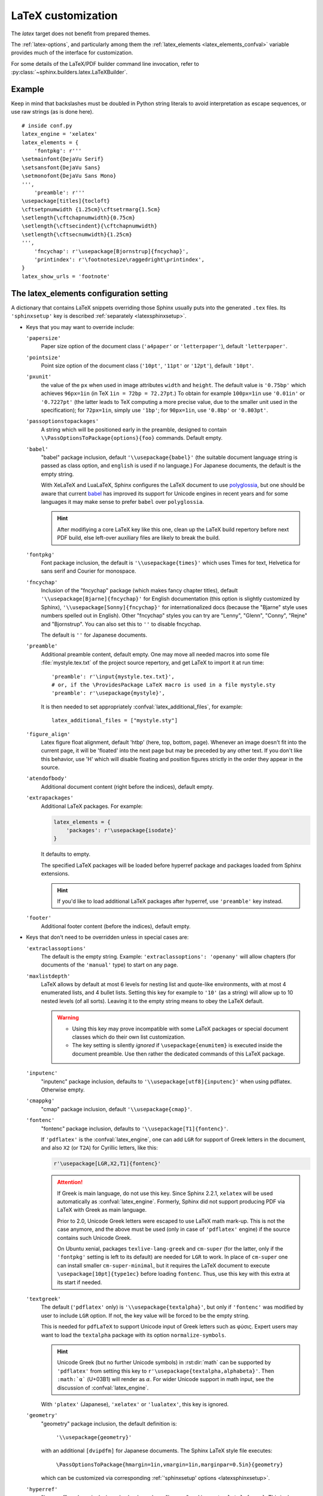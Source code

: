 .. highlight:: python

.. _latex:

LaTeX customization
===================

.. module:: latex
   :synopsis: LaTeX specifics.

.. raw:: latex

   \begingroup
   \sphinxsetup{%
         verbatimwithframe=false,
         VerbatimColor={named}{OldLace},
         TitleColor={named}{DarkGoldenrod},
         hintBorderColor={named}{LightCoral},
         attentionborder=3pt,
         attentionBorderColor={named}{Crimson},
         attentionBgColor={named}{FloralWhite},
         noteborder=2pt,
         noteBorderColor={named}{Olive},
         cautionborder=3pt,
         cautionBorderColor={named}{Cyan},
         cautionBgColor={named}{LightCyan}}
   \relax

The *latex* target does not benefit from prepared themes.

The :ref:`latex-options`, and particularly among them the
:ref:`latex_elements <latex_elements_confval>` variable
provides much of the interface for customization.

For some details of the LaTeX/PDF builder command line
invocation, refer to :py:class:`~sphinx.builders.latex.LaTeXBuilder`.

.. _latex-basic:

Example
-------

Keep in mind that backslashes must be doubled in Python string literals to
avoid interpretation as escape sequences, or use raw strings (as is done here).

::

   # inside conf.py
   latex_engine = 'xelatex'
   latex_elements = {
       'fontpkg': r'''
   \setmainfont{DejaVu Serif}
   \setsansfont{DejaVu Sans}
   \setmonofont{DejaVu Sans Mono}
   ''',
       'preamble': r'''
   \usepackage[titles]{tocloft}
   \cftsetpnumwidth {1.25cm}\cftsetrmarg{1.5cm}
   \setlength{\cftchapnumwidth}{0.75cm}
   \setlength{\cftsecindent}{\cftchapnumwidth}
   \setlength{\cftsecnumwidth}{1.25cm}
   ''',
       'fncychap': r'\usepackage[Bjornstrup]{fncychap}',
       'printindex': r'\footnotesize\raggedright\printindex',
   }
   latex_show_urls = 'footnote'

.. highlight:: latex

.. _latex_elements_confval:

The latex_elements configuration setting
----------------------------------------

A dictionary that contains LaTeX snippets overriding those Sphinx usually puts
into the generated ``.tex`` files.  Its ``'sphinxsetup'`` key is described
:ref:`separately <latexsphinxsetup>`.

* Keys that you may want to override include:

  ``'papersize'``
     Paper size option of the document class (``'a4paper'`` or
     ``'letterpaper'``), default ``'letterpaper'``.

  ``'pointsize'``
     Point size option of the document class (``'10pt'``, ``'11pt'`` or
     ``'12pt'``), default ``'10pt'``.

  ``'pxunit'``
     the value of the ``px`` when used in image attributes ``width`` and
     ``height``. The default value is ``'0.75bp'`` which achieves
     ``96px=1in`` (in TeX ``1in = 72bp = 72.27pt``.) To obtain for
     example ``100px=1in`` use ``'0.01in'`` or ``'0.7227pt'`` (the latter
     leads to TeX computing a more precise value, due to the smaller unit
     used in the specification); for ``72px=1in``, simply use ``'1bp'``; for
     ``90px=1in``, use ``'0.8bp'`` or ``'0.803pt'``.

     .. versionadded:: 1.5

  ``'passoptionstopackages'``
     A string which will be positioned early in the preamble, designed to
     contain ``\\PassOptionsToPackage{options}{foo}`` commands. Default empty.

     .. versionadded:: 1.4

  ``'babel'``
     "babel" package inclusion, default ``'\\usepackage{babel}'`` (the
     suitable document language string is passed as class option, and
     ``english`` is used if no language.) For Japanese documents, the
     default is the empty string.

     With XeLaTeX and LuaLaTeX, Sphinx configures the LaTeX document to use
     `polyglossia`_, but one should be aware that current `babel`_ has
     improved its support for Unicode engines in recent years and for some
     languages it may make sense to prefer ``babel`` over ``polyglossia``.

     .. hint::

        After modifiying a core LaTeX key like this one, clean up the LaTeX
        build repertory before next PDF build, else left-over auxiliary
        files are likely to break the build.

     .. _`polyglossia`: https://ctan.org/pkg/polyglossia
     .. _`babel`: https://ctan.org/pkg/babel

     .. versionchanged:: 1.5
        For :confval:`latex_engine` set to ``'xelatex'``, the default
        is ``'\\usepackage{polyglossia}\n\\setmainlanguage{<language>}'``.
     .. versionchanged:: 1.6
        ``'lualatex'`` uses same default setting as ``'xelatex'``
     .. versionchanged:: 1.7.6
        For French, ``xelatex`` and ``lualatex`` default to using
        ``babel``, not ``polyglossia``.

  ``'fontpkg'``
     Font package inclusion, the default is ``'\\usepackage{times}'`` which
     uses Times for text, Helvetica for sans serif and Courier for monospace.

     .. versionchanged:: 1.2
        Defaults to ``''`` when the :confval:`language` uses the Cyrillic
        script.
     .. versionchanged:: 2.0
        Support for individual Greek and Cyrillic letters:

        - In order to support occasional Cyrillic (физика частиц)
          or Greek letters (Σωματιδιακή φυσική) in
          a document whose language is English or a  Latin European
          one, the default set-up is enhanced (only for ``'pdflatex'``
          engine) to do:

          .. code-block:: latex

             \substitutefont{LGR}{\rmdefault}{cmr}
             \substitutefont{LGR}{\sfdefault}{cmss}
             \substitutefont{LGR}{\ttdefault}{cmtt}
             \substitutefont{X2}{\rmdefault}{cmr}
             \substitutefont{X2}{\sfdefault}{cmss}
             \substitutefont{X2}{\ttdefault}{cmtt}

          but this is activated only under the condition that the
          ``'fontenc'`` key is configured to load the ``LGR`` (Greek)
          and/or ``X2`` (Cyrillic) pdflatex-font encodings (if the
          :confval:`language` is set to a Cyrillic language, this
          ``'fontpkg'`` key must be used as "times" package has no direct
          support for it; then keep only ``LGR`` lines from the above,
          if support is needed for Greek in the text).

          The ``\substitutefont`` command is from the eponymous LaTeX
          package, which is loaded by Sphinx if needed (on Ubuntu xenial it
          is part of ``texlive-latex-extra`` which is a Sphinx
          requirement).

          Only if the document actually does contain Unicode Greek letters
          (in text) or Cyrillic letters, will the above default set-up
          cause additional requirements for the PDF build.  On Ubuntu
          xenial, ``texlive-lang-greek``, ``texlive-lang-cyrillic``, and
          (with the above choice of fonts) the ``cm-super`` (or
          ``cm-super-minimal``) package.

        - For ``'xelatex'`` and ``'lualatex'``, the default is to
          use the FreeFont family:  this OpenType font family
          supports both Cyrillic and Greek scripts and is available as
          separate Ubuntu xenial package ``fonts-freefont-otf``, it is not
          needed to install the big package ``texlive-fonts-extra``.

        - ``'platex'`` (Japanese documents) engine supports individual
          Cyrillic and Greek letters with no need of extra user set-up.

  ``'fncychap'``
     Inclusion of the "fncychap" package (which makes fancy chapter titles),
     default ``'\\usepackage[Bjarne]{fncychap}'`` for English documentation
     (this option is slightly customized by Sphinx),
     ``'\\usepackage[Sonny]{fncychap}'`` for internationalized docs (because
     the "Bjarne" style uses numbers spelled out in English).  Other
     "fncychap" styles you can try are "Lenny", "Glenn", "Conny", "Rejne" and
     "Bjornstrup".  You can also set this to ``''`` to disable fncychap.

     The default is ``''`` for Japanese documents.

  ``'preamble'``
     Additional preamble content, default empty.  One may move all needed
     macros into some file :file:`mystyle.tex.txt` of the project source
     repertory, and get LaTeX to import it at run time::

       'preamble': r'\input{mystyle.tex.txt}',
       # or, if the \ProvidesPackage LaTeX macro is used in a file mystyle.sty
       'preamble': r'\usepackage{mystyle}',

     It is then needed to set appropriately
     :confval:`latex_additional_files`, for example::

        latex_additional_files = ["mystyle.sty"]


  ``'figure_align'``
     Latex figure float alignment, default 'htbp' (here, top, bottom, page).
     Whenever an image doesn't fit into the current page, it will be
     'floated' into the next page but may be preceded by any other text.
     If you don't like this behavior, use 'H' which will disable floating
     and position figures strictly in the order they appear in the source.

     .. versionadded:: 1.3

  ``'atendofbody'``
     Additional document content (right before the indices), default empty.

     .. versionadded:: 1.5

  ``'extrapackages'``
     Additional LaTeX packages.  For example:

     .. code-block:: python

         latex_elements = {
             'packages': r'\usepackage{isodate}'
         }

     It defaults to empty.

     The specified LaTeX packages will be loaded before
     hyperref package and packages loaded from Sphinx extensions.

     .. hint:: If you'd like to load additional LaTeX packages after hyperref, use
               ``'preamble'`` key instead.

     .. versionadded:: 2.3

  ``'footer'``
     Additional footer content (before the indices), default empty.

     .. deprecated:: 1.5
        Use ``'atendofbody'`` key instead.

* Keys that don't need to be overridden unless in special cases are:

  ``'extraclassoptions'``
     The default is the empty string. Example: ``'extraclassoptions':
     'openany'`` will allow chapters (for documents of the ``'manual'``
     type) to start on any page.

     .. versionadded:: 1.2
     .. versionchanged:: 1.6
        Added this documentation.

  ``'maxlistdepth'``
     LaTeX allows by default at most 6 levels for nesting list and
     quote-like environments, with at most 4 enumerated lists, and 4 bullet
     lists. Setting this key for example to ``'10'`` (as a string) will
     allow up to 10 nested levels (of all sorts). Leaving it to the empty
     string means to obey the LaTeX default.

     .. warning::

        - Using this key may prove incompatible with some LaTeX packages
          or special document classes which do their own list customization.

        - The key setting is silently *ignored* if ``\usepackage{enumitem}``
          is executed inside the document preamble. Use then rather the
          dedicated commands of this LaTeX package.

     .. versionadded:: 1.5

  ``'inputenc'``
     "inputenc" package inclusion, defaults to
     ``'\\usepackage[utf8]{inputenc}'`` when using pdflatex.
     Otherwise empty.

     .. versionchanged:: 1.4.3
        Previously ``'\\usepackage[utf8]{inputenc}'`` was used for all
        compilers.

  ``'cmappkg'``
     "cmap" package inclusion, default ``'\\usepackage{cmap}'``.

     .. versionadded:: 1.2

  ``'fontenc'``
     "fontenc" package inclusion, defaults to
     ``'\\usepackage[T1]{fontenc}'``.

     If ``'pdflatex'`` is the :confval:`latex_engine`, one can add ``LGR``
     for support of Greek letters in the document, and also ``X2`` (or
     ``T2A``) for Cyrillic letters, like this:

     .. code-block:: latex

        r'\usepackage[LGR,X2,T1]{fontenc}'

     .. attention::

        If Greek is main language, do not use this key.  Since Sphinx 2.2.1,
        ``xelatex`` will be used automatically as :confval:`latex_engine`.
        Formerly, Sphinx did not support producing PDF via LaTeX with Greek as
        main language.

        Prior to 2.0, Unicode Greek letters were escaped to use LaTeX math
        mark-up.  This is not the case anymore, and the above must be used
        (only in case of ``'pdflatex'`` engine) if the source contains such
        Unicode Greek.

        On Ubuntu xenial, packages ``texlive-lang-greek`` and ``cm-super``
        (for the latter, only if the ``'fontpkg'`` setting is left to its
        default) are needed for ``LGR`` to work.  In place of ``cm-super``
        one can install smaller ``cm-super-minimal``, but it requires the
        LaTeX document to execute ``\usepackage[10pt]{type1ec}`` before
        loading ``fontenc``.  Thus, use this key with this extra at its
        start if needed.

     .. versionchanged:: 1.5
        Defaults to ``'\\usepackage{fontspec}'`` when
        :confval:`latex_engine` is ``'xelatex'``.
     .. versionchanged:: 1.6
        ``'lualatex'`` uses ``fontspec`` per default like ``'xelatex'``.
     .. versionchanged:: 2.0
        ``'lualatex'`` executes
        ``\defaultfontfeatures[\rmfamily,\sffamily]{}`` to disable TeX
        ligatures.
     .. versionchanged:: 2.0
        Detection of ``LGR``, ``T2A``, ``X2`` to trigger support of
        occasional Greek or Cyrillic (``'pdflatex'`` only, as this support
        is provided natively by ``'platex'`` and only requires suitable
        font with ``'xelatex'/'lualatex'``).

  ``'textgreek'``
     The default (``'pdflatex'`` only) is
     ``'\\usepackage{textalpha}'``, but only if ``'fontenc'`` was
     modified by user to include ``LGR`` option.  If not, the key
     value will be forced to be the empty string.

     This is needed for ``pdfLaTeX`` to support Unicode input of Greek
     letters such as φύσις.  Expert users may want to load the ``textalpha``
     package with its option ``normalize-symbols``.

     .. hint::

        Unicode Greek (but no further Unicode symbols) in :rst:dir:`math`
        can be supported by ``'pdflatex'`` from setting this key to
        ``r'\usepackage{textalpha,alphabeta}'``.  Then ``:math:`α``` (U+03B1)
        will render as :math:`\alpha`.  For wider Unicode support in math
        input, see the discussion of :confval:`latex_engine`.

     With ``'platex'`` (Japanese),  ``'xelatex'`` or ``'lualatex'``, this
     key is ignored.

     .. versionadded:: 2.0
  ``'geometry'``
     "geometry" package inclusion, the default definition is:

       ``'\\usepackage{geometry}'``

     with an additional ``[dvipdfm]`` for Japanese documents.
     The Sphinx LaTeX style file executes:

       ``\PassOptionsToPackage{hmargin=1in,vmargin=1in,marginpar=0.5in}{geometry}``

     which can be customized via corresponding :ref:`'sphinxsetup' options
     <latexsphinxsetup>`.

     .. versionadded:: 1.5

     .. versionchanged:: 1.5.2
        ``dvipdfm`` option if :confval:`latex_engine` is ``'platex'``.

     .. versionadded:: 1.5.3
        The :ref:`'sphinxsetup' keys for the margins
        <latexsphinxsetuphmargin>`.

     .. versionchanged:: 1.5.3
        The location in the LaTeX file has been moved to after
        ``\usepackage{sphinx}`` and ``\sphinxsetup{..}``, hence also after
        insertion of ``'fontpkg'`` key. This is in order to handle the paper
        layout options in a special way for Japanese documents: the text
        width will be set to an integer multiple of the *zenkaku* width, and
        the text height to an integer multiple of the baseline. See the
        :ref:`hmargin <latexsphinxsetuphmargin>` documentation for more.

  ``'hyperref'``
     "hyperref" package inclusion; also loads package "hypcap" and issues
     ``\urlstyle{same}``. This is done after :file:`sphinx.sty` file is
     loaded and before executing the contents of ``'preamble'`` key.

     .. attention::

        Loading of packages "hyperref" and "hypcap" is mandatory.

     .. versionadded:: 1.5
        Previously this was done from inside :file:`sphinx.sty`.

  ``'maketitle'``
     "maketitle" call, default ``'\\sphinxmaketitle'``. Override
     if you want to generate a differently styled title page.

     .. hint::

        If the key value is set to
        ``r'\newcommand\sphinxbackoftitlepage{<Extra
        material>}\sphinxmaketitle'``, then ``<Extra material>`` will be
        typeset on back of title page (``'manual'`` docclass only).

     .. versionchanged:: 1.8.3
        Original ``\maketitle`` from document class is not overwritten,
        hence is re-usable as part of some custom setting for this key.
     .. versionadded:: 1.8.3
        ``\sphinxbackoftitlepage`` optional macro.  It can also be defined
        inside ``'preamble'`` key rather than this one.

  ``'releasename'``
     value that prefixes ``'release'`` element on title page, default
     ``'Release'``. As for *title* and *author* used in the tuples of
     :confval:`latex_documents`, it is inserted as LaTeX markup.

  ``'tableofcontents'``
     "tableofcontents" call, default ``'\\sphinxtableofcontents'`` (it is a
     wrapper of unmodified ``\tableofcontents``, which may itself be
     customized by user loaded packages.)
     Override if
     you want to generate a different table of contents or put content
     between the title page and the TOC.

     .. versionchanged:: 1.5
        Previously the meaning of ``\tableofcontents`` itself was modified
        by Sphinx. This created an incompatibility with dedicated packages
        modifying it also such as "tocloft" or "etoc".

  ``'transition'``
     Commands used to display transitions, default
     ``'\n\n\\bigskip\\hrule\\bigskip\n\n'``.  Override if you want to
     display transitions differently.

     .. versionadded:: 1.2
     .. versionchanged:: 1.6
        Remove unneeded ``{}`` after ``\\hrule``.

  ``'printindex'``
     "printindex" call, the last thing in the file, default
     ``'\\printindex'``.  Override if you want to generate the index
     differently or append some content after the index. For example
     ``'\\footnotesize\\raggedright\\printindex'`` is advisable when the
     index is full of long entries.

  ``'fvset'``
     Customization of ``fancyvrb`` LaTeX package.  Sphinx does by default
     ``'fvset': '\\fvset{fontsize=\\small}'``, to adjust for the large
     character width of the monospace font, used in code-blocks.
     You may need to modify this if you use custom fonts.

     .. versionadded:: 1.8
     .. versionchanged:: 2.0
        Due to new default font choice for ``'xelatex'`` and ``'lualatex'``
        (FreeFont), Sphinx does ``\\fvset{fontsize=\\small}`` also with these
        engines (and not ``\\fvset{fontsize=auto}``).

* Keys that are set by other options and therefore should not be overridden
  are:

  ``'docclass'``
  ``'classoptions'``
  ``'title'``
  ``'release'``
  ``'author'``
  ``'makeindex'``


.. _latexsphinxsetup:

\\'sphinxsetup\\' key
---------------------

The ``'sphinxsetup'`` key of :ref:`latex_elements <latex_elements_confval>`
provides a LaTeX-type customization interface::

   latex_elements = {
       'sphinxsetup': 'key1=value1, key2=value2, ...',
   }

It defaults to empty.  If non-empty, it will be passed as argument to the
``\sphinxsetup`` macro inside the document preamble, like this::

   \usepackage{sphinx}
   \sphinxsetup{key1=value1, key2=value2,...}

.. versionadded:: 1.5

.. hint::

   It is possible to insert further uses of the ``\sphinxsetup`` LaTeX macro
   directly into the body of the document, via the help of the :rst:dir:`raw`
   directive.  Here is how this present chapter is styled in the PDF output::

     .. raw:: latex

        \begingroup
        \sphinxsetup{%
              verbatimwithframe=false,
              VerbatimColor={named}{OldLace},
              TitleColor={named}{DarkGoldenrod},
              hintBorderColor={named}{LightCoral},
              attentionborder=3pt,
              attentionBorderColor={named}{Crimson},
              attentionBgColor={named}{FloralWhite},
              noteborder=2pt,
              noteBorderColor={named}{Olive},
              cautionborder=3pt,
              cautionBorderColor={named}{Cyan},
              cautionBgColor={named}{LightCyan}}

   at the start of the chapter and::

     .. raw:: latex

        \endgroup

   at its end.

   The colors used in the above are provided by the ``svgnames`` option of the
   "xcolor" package::

      latex_elements = {
          'passoptionstopackages': r'\PassOptionsToPackage{svgnames}{xcolor}',
      }


LaTeX boolean keys require *lowercase* ``true`` or ``false`` values.
Spaces around the commas and equal signs are ignored, spaces inside LaTeX
macros may be significant.

.. _latexsphinxsetuphmargin:

``hmargin, vmargin``
    The dimensions of the horizontal (resp. vertical) margins, passed as
    ``hmargin`` (resp. ``vmargin``) option to
    the ``geometry`` package. The default is ``1in``, which is equivalent to
    ``{1in,1in}``. Example::

      'sphinxsetup': 'hmargin={2in,1.5in}, vmargin={1.5in,2in}, marginpar=1in',

    Japanese documents currently accept only the one-dimension format for
    these parameters. The ``geometry`` package is then passed suitable options
    to get the text width set to an exact multiple of the *zenkaku* width, and
    the text height set to an integer multiple of the baselineskip, with the
    closest fit for the margins.

    .. hint::

       For Japanese ``'manual'`` docclass with pointsize ``11pt`` or ``12pt``,
       use the ``nomag`` extra document class option (cf.
       ``'extraclassoptions'`` key of :confval:`latex_elements`) or so-called
       TeX "true" units::

         'sphinxsetup': 'hmargin=1.5truein, vmargin=1.5truein, marginpar=5zw',

    .. versionadded:: 1.5.3

``marginpar``
    The ``\marginparwidth`` LaTeX dimension, defaults to ``0.5in``. For Japanese
    documents, the value is modified to be the closest integer multiple of the
    *zenkaku* width.

    .. versionadded:: 1.5.3

``verbatimwithframe``
    default ``true``. Boolean to specify if :rst:dir:`code-block`\ s and literal
    includes are framed. Setting it to ``false`` does not deactivate use of
    package "framed", because it is still in use for the optional background
    colour.

``verbatimwrapslines``
    default ``true``. Tells whether long lines in :rst:dir:`code-block`\ 's
    contents should wrap.

``literalblockcappos``
    default ``t`` for "top". Decides the caption position. Alternative is
    ``b`` ("bottom").

    .. versionadded:: 1.7

``verbatimhintsturnover``
    default ``true``. If ``true``, code-blocks display "continued on next
    page", "continued from previous page" hints in case of pagebreaks.

    .. versionadded:: 1.6.3
    .. versionchanged:: 1.7
       the default changed from ``false`` to ``true``.

``verbatimcontinuedalign``, ``verbatimcontinuesalign``
    default ``r``. Horizontal position relative to the framed contents:
    either ``l`` (left aligned), ``r`` (right aligned) or ``c`` (centered).

    .. versionadded:: 1.7

``parsedliteralwraps``
    default ``true``. Tells whether long lines in :dudir:`parsed-literal`\ 's
    contents should wrap.

    .. versionadded:: 1.5.2
       set this option value to ``false`` to recover former behaviour.

``inlineliteralwraps``
    default ``true``. Allows linebreaks inside inline literals: but extra
    potential break-points (additionally to those allowed by LaTeX at spaces
    or for hyphenation) are currently inserted only after the characters
    ``. , ; ? ! /``. Due to TeX internals, white space in the line will be
    stretched (or shrunk) in order to accomodate the linebreak.

    .. versionadded:: 1.5
       set this option value to ``false`` to recover former behaviour.

``verbatimvisiblespace``
    default ``\textcolor{red}{\textvisiblespace}``. When a long code line is
    split, the last space character from the source code line right before the
    linebreak location is typeset using this.

``verbatimcontinued``
    A LaTeX macro inserted at start of continuation code lines. Its
    (complicated...) default typesets a small red hook pointing to the right::

      \makebox[2\fontcharwd\font`\x][r]{\textcolor{red}{\tiny$\hookrightarrow$}}

    .. versionchanged:: 1.5
       The breaking of long code lines was added at 1.4.2. The default
       definition of the continuation symbol was changed at 1.5 to accomodate
       various font sizes (e.g. code-blocks can be in footnotes).

``TitleColor``
    default ``{rgb}{0.126,0.263,0.361}``. The colour for titles (as configured
    via use of package "titlesec".)

.. warning::

   Colours set via ``'sphinxsetup'``  must obey the syntax of the
   argument of the ``color/xcolor`` packages ``\definecolor`` command.

``InnerLinkColor``
    default ``{rgb}{0.208,0.374,0.486}``. A colour passed to ``hyperref`` as
    value of ``linkcolor``  and ``citecolor``.

``OuterLinkColor``
    default ``{rgb}{0.216,0.439,0.388}``. A colour passed to ``hyperref`` as
    value of ``filecolor``, ``menucolor``, and ``urlcolor``.

``VerbatimColor``
    default ``{rgb}{1,1,1}``. The background colour for
    :rst:dir:`code-block`\ s. The default is white.

``VerbatimBorderColor``
    default ``{rgb}{0,0,0}``. The frame color, defaults to black.

``VerbatimHighlightColor``
    default ``{rgb}{0.878,1,1}``. The color for highlighted lines.

    .. versionadded:: 1.6.6

.. note::

   Starting with this colour key, and for all others coming next, the actual
   names declared to "color" or "xcolor" are prefixed with "sphinx".

``verbatimsep``
    default ``\fboxsep``. The separation between code lines and the frame.

``verbatimborder``
    default ``\fboxrule``. The width of the frame around
    :rst:dir:`code-block`\ s.

``shadowsep``
    default ``5pt``. The separation between contents and frame for
    :dudir:`contents` and :dudir:`topic` boxes.

``shadowsize``
    default ``4pt``. The width of the lateral "shadow" to the right.

``shadowrule``
    default ``\fboxrule``. The width of the frame around :dudir:`topic` boxes.

|notebdcolors|
    default ``{rgb}{0,0,0}`` (black). The colour for the two horizontal rules
    used by Sphinx in LaTeX for styling a :dudir:`note` type admonition.

``noteborder``, ``hintborder``, ``importantborder``, ``tipborder``
    default ``0.5pt``. The width of the two horizontal rules.

.. only:: not latex

   |warningbdcolors|
       default ``{rgb}{0,0,0}`` (black). The colour for the admonition frame.

.. only:: latex

   |wgbdcolorslatex|
       default ``{rgb}{0,0,0}`` (black). The colour for the admonition frame.

|warningbgcolors|
    default ``{rgb}{1,1,1}`` (white). The background colours for the respective
    admonitions.

|warningborders|
    default ``1pt``. The width of the frame.

``AtStartFootnote``
    default ``\mbox{ }``. LaTeX macros inserted at the start of the footnote
    text at bottom of page, after the footnote number.

``BeforeFootnote``
    default ``\leavevmode\unskip``. LaTeX macros inserted before the footnote
    mark. The default removes possible space before it (else, TeX could insert
    a linebreak there).

    .. versionadded:: 1.5

``HeaderFamily``
    default ``\sffamily\bfseries``. Sets the font used by headings.


.. |notebdcolors| replace:: ``noteBorderColor``, ``hintBorderColor``,
                            ``importantBorderColor``, ``tipBorderColor``

.. |warningbdcolors| replace:: ``warningBorderColor``, ``cautionBorderColor``,
                               ``attentionBorderColor``, ``dangerBorderColor``,
                               ``errorBorderColor``

.. |wgbdcolorslatex| replace:: ``warningBorderColor``, ``cautionBorderColor``,
                               ``attentionB..C..``, ``dangerB..C..``,
                               ``errorB..C..``

.. else latex goes into right margin, as it does not hyphenate the names

.. |warningbgcolors| replace:: ``warningBgColor``, ``cautionBgColor``,
                               ``attentionBgColor``, ``dangerBgColor``,
                               ``errorBgColor``

.. |warningborders| replace:: ``warningborder``, ``cautionborder``,
                              ``attentionborder``, ``dangerborder``,
                              ``errorborder``

LaTeX macros and environments
-----------------------------

Here are some macros from the package file :file:`sphinx.sty` and class files
:file:`sphinxhowto.cls`, :file:`sphinxmanual.cls`, which have public names
thus allowing redefinitions. Check the respective files for the defaults.

.. _latex-macros:

Macros
~~~~~~

- text styling commands:

  - ``\sphinxstrong``,
  - ``\sphinxbfcode``,
  - ``\sphinxemail``,
  - ``\sphinxtablecontinued``,
  - ``\sphinxtitleref``,
  - ``\sphinxmenuselection``,
  - ``\sphinxaccelerator``,
  - ``\sphinxcrossref``,
  - ``\sphinxtermref``,
  - ``\sphinxoptional``.
 
  .. versionadded:: 1.4.5
     Use of ``\sphinx`` prefixed macro names to limit possibilities of conflict
     with LaTeX packages.
- more text styling:

  - ``\sphinxstyleindexentry``,
  - ``\sphinxstyleindexextra``,
  - ``\sphinxstyleindexpageref``,
  - ``\sphinxstyletopictitle``,
  - ``\sphinxstylesidebartitle``,
  - ``\sphinxstyleothertitle``,
  - ``\sphinxstylesidebarsubtitle``,
  - ``\sphinxstyletheadfamily``,
  - ``\sphinxstyleemphasis``,
  - ``\sphinxstyleliteralemphasis``,
  - ``\sphinxstylestrong``,
  - ``\sphinxstyleliteralstrong``,
  - ``\sphinxstyleabbreviation``,
  - ``\sphinxstyleliteralintitle``,
  - ``\sphinxstylecodecontinued``,
  - ``\sphinxstylecodecontinues``.
 
  .. versionadded:: 1.5
     these macros were formerly hard-coded as non customizable ``\texttt``,
     ``\emph``, etc...
  .. versionadded:: 1.6
     ``\sphinxstyletheadfamily`` which defaults to ``\sffamily`` and allows
     multiple paragraphs in header cells of tables.
  .. versionadded:: 1.6.3
     ``\sphinxstylecodecontinued`` and ``\sphinxstylecodecontinues``.
- ``\sphinxtableofcontents``: it is a
  wrapper (defined differently in :file:`sphinxhowto.cls` and in
  :file:`sphinxmanual.cls`) of standard ``\tableofcontents``.  The macro
  ``\sphinxtableofcontentshook`` is executed during its expansion right before
  ``\tableofcontents`` itself.

  .. versionchanged:: 1.5
     formerly, the meaning of ``\tableofcontents`` was modified by Sphinx.
  .. versionchanged:: 2.0
     hard-coded redefinitions of ``\l@section`` and ``\l@subsection`` formerly
     done during loading of ``'manual'`` docclass are now executed later via
     ``\sphinxtableofcontentshook``.  This macro is also executed by the
     ``'howto'`` docclass, but defaults to empty with it.
- ``\sphinxmaketitle``: it is defined in the class files
  :file:`sphinxmanual.cls` and :file:`sphinxhowto.cls` and is used as
  default setting of ``'maketitle'`` :confval:`latex_elements` key.

  .. versionchanged:: 1.8.3
     formerly, ``\maketitle`` from LaTeX document class was modified by
     Sphinx.
- ``\sphinxbackoftitlepage``: for ``'manual'`` docclass, and if it is
  defined, it gets executed at end of ``\sphinxmaketitle``, before the final
  ``\clearpage``.  Use either the ``'maketitle'`` key or the ``'preamble'`` key
  of :confval:`latex_elements` to add a custom definition of
  ``\sphinxbackoftitlepage``.

  .. versionadded:: 1.8.3
- ``\sphinxcite``: it is a wrapper of standard ``\cite`` for citation
  references.

Environments
~~~~~~~~~~~~

- a :dudir:`figure` may have an optional legend with arbitrary body
  elements: they are rendered in a ``sphinxlegend`` environment. The default
  definition issues ``\small``, and ends with ``\par``.

  .. versionadded:: 1.5.6
     formerly, the ``\small`` was hardcoded in LaTeX writer and the ending
     ``\par`` was lacking.
- environments associated with admonitions:

  - ``sphinxnote``,
  - ``sphinxhint``,
  - ``sphinximportant``,
  - ``sphinxtip``,
  - ``sphinxwarning``,
  - ``sphinxcaution``,
  - ``sphinxattention``,
  - ``sphinxdanger``,
  - ``sphinxerror``.

  They may be ``\renewenvironment``
  'd individually, and must then be defined with one argument (it is the heading
  of the notice, for example ``Warning:`` for :dudir:`warning` directive, if
  English is the document language). Their default definitions use either the
  *sphinxheavybox* (for the last 5 ones) or the *sphinxlightbox*
  environments, configured to use the parameters (colours, border thickness)
  specific to each type, which can be set via ``'sphinxsetup'`` string.

  .. versionchanged:: 1.5
     use of public environment names, separate customizability of the
     parameters, such as ``noteBorderColor``, ``noteborder``,
     ``warningBgColor``, ``warningBorderColor``, ``warningborder``, ...
- the :dudir:`contents` directive (with ``:local:`` option) and the
  :dudir:`topic` directive are implemented by environment ``sphinxShadowBox``.

  .. versionadded:: 1.4.2
     former code refactored into an environment allowing page breaks.
  .. versionchanged:: 1.5
     options ``shadowsep``, ``shadowsize``,  ``shadowrule``.
- the literal blocks (via ``::`` or :rst:dir:`code-block`), are
  implemented using ``sphinxVerbatim`` environment which is a wrapper of
  ``Verbatim`` environment from package ``fancyvrb.sty``. It adds the handling
  of the top caption and the wrapping of long lines, and a frame which allows
  pagebreaks. Inside tables the used
  environment is ``sphinxVerbatimintable`` (it does not draw a frame, but
  allows a caption).

  .. versionchanged:: 1.5
     ``Verbatim`` keeps exact same meaning as in ``fancyvrb.sty`` (also
     under the name ``OriginalVerbatim``); ``sphinxVerbatimintable`` is used
     inside tables.
  .. versionadded:: 1.5
     options ``verbatimwithframe``, ``verbatimwrapslines``,
     ``verbatimsep``, ``verbatimborder``.
  .. versionadded:: 1.6.6
     support for ``:emphasize-lines:`` option
  .. versionadded:: 1.6.6
     easier customizability of the formatting via exposed to user LaTeX macros
     such as ``\sphinxVerbatimHighlightLine``.
- the bibliography uses ``sphinxthebibliography`` and the Python Module index
  as well as the general index both use ``sphinxtheindex``; these environments
  are wrappers of the ``thebibliography`` and respectively ``theindex``
  environments as provided by the document class (or packages).

  .. versionchanged:: 1.5
     formerly, the original environments were modified by Sphinx.

Miscellany
~~~~~~~~~~

- the section, subsection, ...  headings are set using  *titlesec*'s
  ``\titleformat`` command.
- for the ``'manual'`` docclass, the chapter headings can be customized using
  *fncychap*'s commands ``\ChNameVar``, ``\ChNumVar``, ``\ChTitleVar``. File
  :file:`sphinx.sty` has custom re-definitions in case of *fncychap*
  option ``Bjarne``.

  .. versionchanged:: 1.5
     formerly, use of *fncychap* with other styles than ``Bjarne`` was
     dysfunctional.

.. hint::

   As an experimental feature, Sphinx can use user-defined template file for
   LaTeX source if you have a file named ``_templates/latex.tex_t`` in your
   project.

   .. versionadded:: 1.5
      currently all template variables are unstable and undocumented.

   Additional files ``longtable.tex_t``, ``tabulary.tex_t`` and
   ``tabular.tex_t`` can be added to ``_templates/`` to configure some aspects
   of table rendering (such as the caption position).

   .. versionadded:: 1.6
      currently all template variables are unstable and undocumented.

.. raw:: latex

   \endgroup
